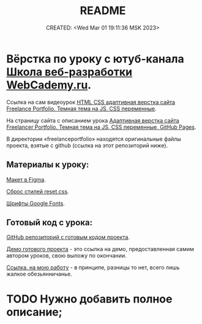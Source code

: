 # -*- mode: org; -*-
#+TITLE: README
#+DESCRIPTION:
#+KEYWORDS:
#+AUTHOR:
#+email:
#+INFOJS_OPT:
#+STARTUP:  content

#+DATE: CREATED: <Wed Mar 01 19:11:36 MSK 2023>
# Time-stamp: <Последнее обновление -- Tuesday March 7 19:12:16 MSK 2023>

* Вёрстка по уроку с ютуб-канала [[https://www.youtube.com/@WebCademy][Школа веб-разработки WebCademy.ru]].

  Ссылка на сам видеоурок
  [[https://www.youtube.com/watch?v=tYdnepSqtNE][HTML CSS адаптивная верстка сайта Freelance Portfolio. Темная тема на JS. CSS переменные]].

  На страницу сайта с описанием урока
  [[https://webcademy.ru/blog/932/][Адаптивная верстка сайта Freelancer Portfolio. Темная тема на JS, CSS переменные, GitHub Pages]].

  В директории «freelanceportfolio» находятся оригинальные файлы проекта, взятые с github (ссылка на
  этот репозиторий ниже).

** Материалы к уроку:

   [[https://www.figma.com/file/tMOSNDbDEyMmcirz6cQ6WE/React-Simple-Portfolio?node-id=2203%3A191&t=QYBELmwM3Dy7vnVq-1][Макет в Figma]].

   [[https://webcademy.ru/blog/739/][Сброс стилей reset.css]].

   [[https://fonts.google.com/][Шрифты Google Fonts]].

** Готовый код с урока:

   [[https://github.com/rightblogru/freelanceportfolio][GitHub репозиторий с готовым кодом проекта]].

   [[https://rightblogru.github.io/freelanceportfolio/index.html][Демо готового проекта]] - это ссылка на демо, предоставленная самим автором уроков, свою выложу по
   окончании.

   [[https://abunbux.github.io/freelanceportfolio][Ссылка, на мою работу]] - в принципе, разницы то нет, всего лишь жалкое обезьянничанье.

* TODO Нужно добавить полное описание;
